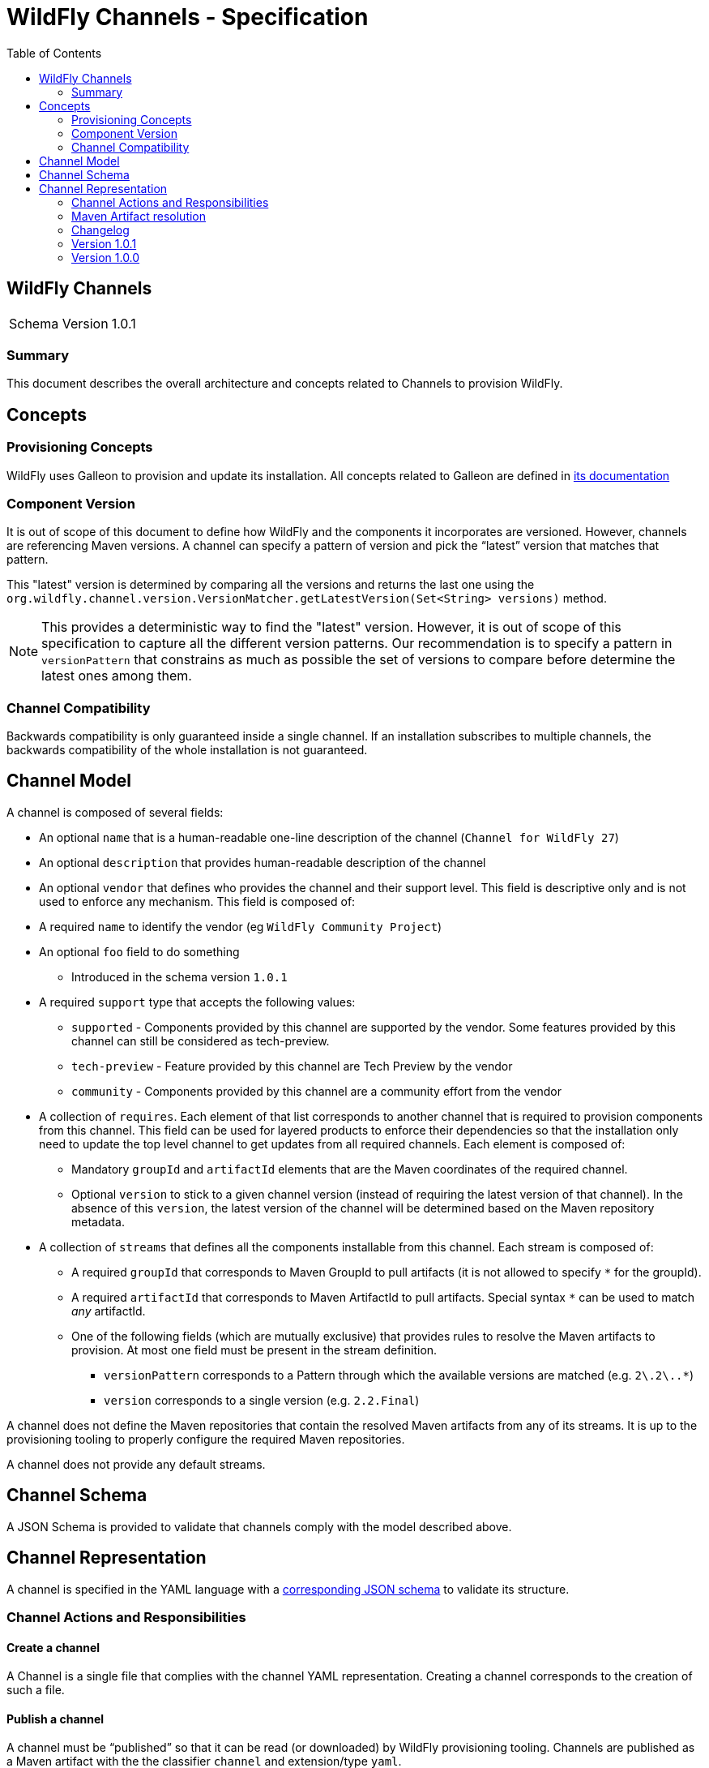 = WildFly Channels - Specification
:toc:               left

## WildFly Channels

[cols="1,1"]
|===
| Schema Version | 1.0.1 |
|===

### Summary

This document describes the overall architecture and concepts related to Channels to provision WildFly.

## Concepts

### Provisioning Concepts

WildFly uses Galleon to provision and update its installation.
All concepts related to Galleon are defined in https://docs.wildfly.org/galleon/[its documentation]

### Component Version

It is out of scope of this document to define how WildFly and the components it incorporates are versioned.
However, channels are referencing Maven versions. A channel can specify a pattern of version and pick the “latest” version that matches that pattern. 

This "latest" version is determined by comparing all the versions and returns the last one using the
`org.wildfly.channel.version.VersionMatcher.getLatestVersion(Set<String> versions)` method.

[NOTE]
====
This provides a deterministic way to find the "latest" version. However, it is out of scope of this specification to capture all the
different version patterns. Our recommendation is to specify a pattern in `versionPattern` that constrains as much as possible the set of versions
to compare before determine the latest ones among them.
====

### Channel Compatibility

Backwards compatibility is only guaranteed inside a single channel. If an installation subscribes to multiple channels, the backwards compatibility of the whole installation is not guaranteed.

## Channel Model

A channel is composed of several fields:

* An optional `name` that is a human-readable one-line description of the channel (`Channel for WildFly 27`)
* An optional `description` that provides human-readable description of the channel
* An optional `vendor` that defines who provides the channel and their support level. This field is descriptive only and is not used to enforce any mechanism. This field is composed of:
* A required `name` to identify the vendor (eg `WildFly Community Project`)
* An optional `foo` field to do something
** Introduced in the schema version `1.0.1`
* A required `support` type that accepts the following values:
** `supported` - Components provided by this channel are supported by the vendor. Some features provided by this channel can still be considered as tech-preview.
** `tech-preview` - Feature provided by this channel are Tech Preview by the vendor
** `community` - Components provided by this channel are a community effort  from the vendor
* A collection of `requires`. Each element of that list corresponds to another channel that is required to provision components from this channel.
This field can be used for layered products to enforce their dependencies so that the installation only need to update the top level channel to get updates from all required channels.
Each element is composed of:
** Mandatory `groupId` and `artifactId` elements that are the Maven coordinates of the required channel.
** Optional `version` to stick to a given channel version (instead of requiring the latest version of that channel). In the absence of this `version`, the latest version of the channel will be determined based on the Maven repository metadata.
* A collection of `streams` that defines all the components installable from this channel. Each stream is composed of:
** A required `groupId` that corresponds to Maven GroupId to pull artifacts (it is not allowed to specify `*` for the groupId).
** A required `artifactId` that corresponds to Maven ArtifactId to pull artifacts. Special syntax `*` can be used to match _any_ artifactId.
** One of the following fields (which are mutually exclusive) that provides rules to resolve the Maven artifacts to provision. At most one field must be present in the stream definition.
*** `versionPattern` corresponds to a Pattern through which the available versions are matched (e.g. `2\.2\..*`)
*** `version` corresponds to a single version (e.g. `2.2.Final`)

A channel does not define the Maven repositories that contain the resolved Maven artifacts from any of its streams.
It is up to the provisioning tooling to properly configure the required Maven repositories.

A channel does not provide any default streams.

## Channel Schema

A JSON Schema is provided to validate that channels comply with the model described above.

## Channel Representation

A channel is specified in the YAML language with a link:../core/src/main/resources/org/wildfly/channel/v1.0.1/schema.json[corresponding JSON schema] to validate its structure.

### Channel Actions and Responsibilities

#### Create a channel

A Channel is a single file that complies with the channel YAML representation.
Creating a channel corresponds to the creation of such a file.

#### Publish a channel
A channel must be “published” so that it can be read (or downloaded) by WildFly provisioning tooling. 
Channels are published as a Maven artifact with the the classifier `channel` and extension/type `yaml`.

#### Update a channel

A channel definition can be updated to add or modify streams, change its requirements, etc.
A new version of the channel must be published before it can be consumed.

#### Consume a channel
The main consumers of WildFly Channels are the provisioning tooling provided by the WildFly project.

They consume channels by pulling the channel artifact corresponding to the `groupId`/`artifactId` of a channel. If a `version` is specified, the channel corresponding to that version is pulled. Otherwise, the latest version of the channel is determined based on the Maven metadata from the repository that hosts the channel artifacts.

### Maven Artifact resolution

A Maven artifact can be resolved through a channel.
Such a resolution will use the Maven repositories configured by the provisioning tool.

The channels will be searched for a stream that matches the `groupId`/`artifactId` of the artifact.
If the channel `requires` other channels, these will be searched first in their listed order.

The first stream that is found matching the `groupId`/`artifactId` will be used to determine the version of the artifact to pull.
If no stream that matches the artifact have been found, an error is returned to the caller.

If the stream defines a `version`, the artifact will be resolved based on this version. If that version of the artifact can not be pulled
from the Maven repositories, an error is returned to the caller.
If the stream defines a `versionPattern`, the version will be determined by querying the version of the artifacts from the
Maven repositories and use the latest version that matches the pattern. If no version matches the pattern, an error is returned to the caller.

### Changelog

### Version 1.0.1

* Add optional field `foo`

### Version 1.0.0

* Initial release of the Channel specification

